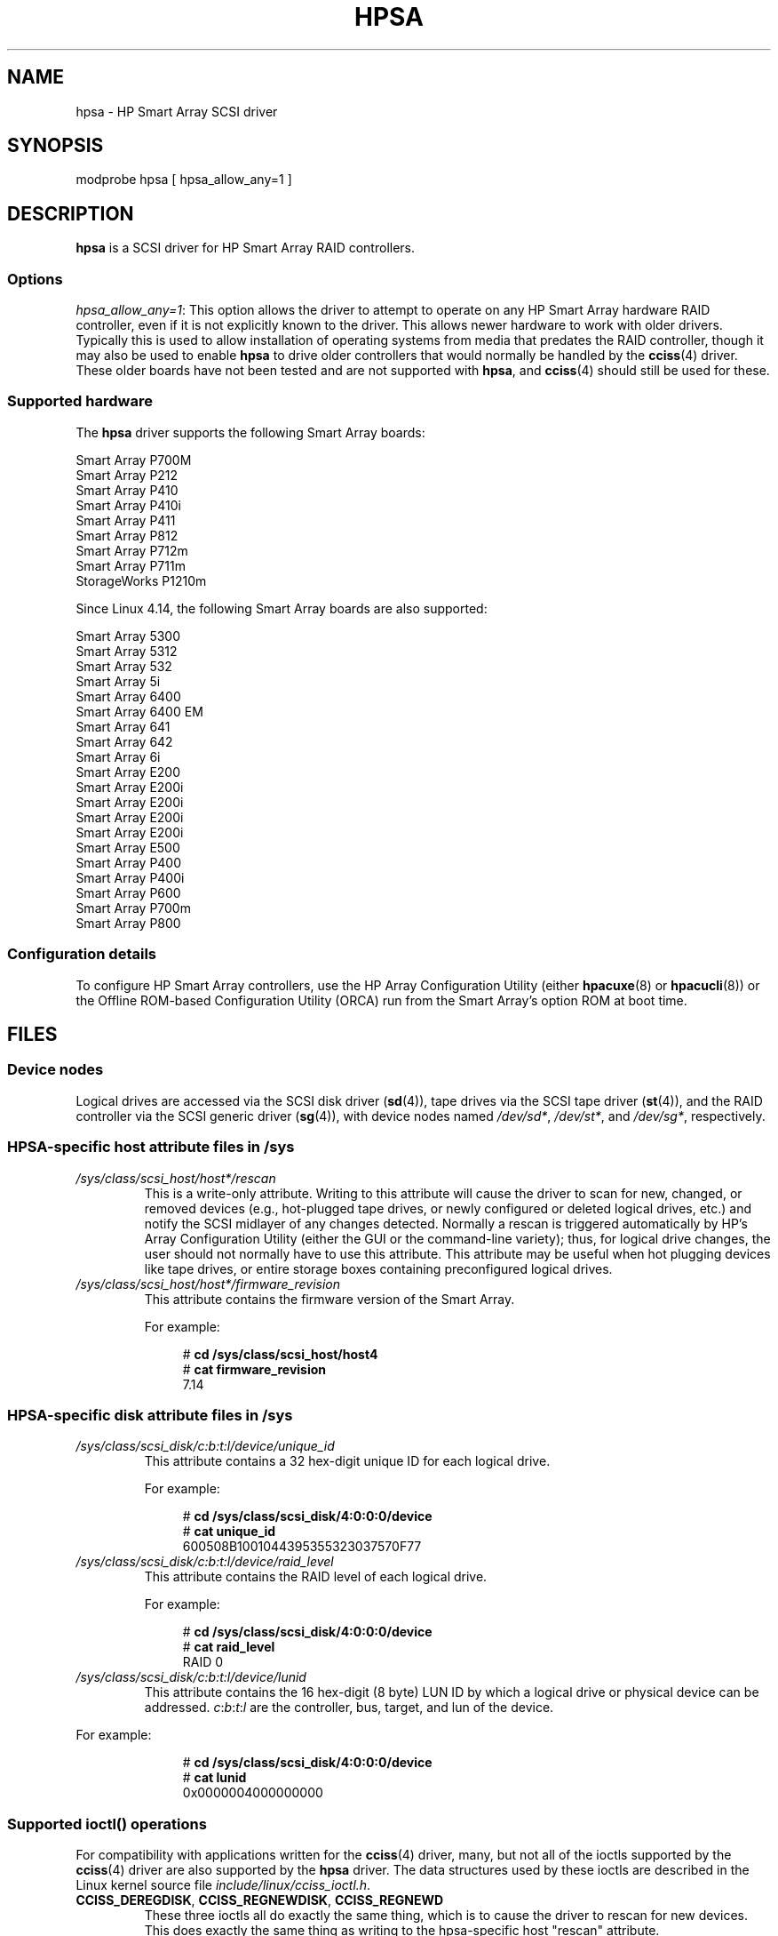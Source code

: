 .\" Copyright (C) 2011, Hewlett-Packard Development Company, L.P.
.\" Written by Stephen M. Cameron <scameron@beardog.cce.hp.com>
.\"
.\" %%%LICENSE_START(GPLv2_ONELINE)
.\" Licensed under GNU General Public License version 2 (GPLv2)
.\" %%%LICENSE_END
.\"
.\" shorthand for double quote that works everywhere.
.ds q \N'34'
.TH HPSA 4 2017-09-15 "Linux" "Linux Programmer's Manual"
.SH NAME
hpsa \- HP Smart Array SCSI driver
.SH SYNOPSIS
.nf
modprobe hpsa [ hpsa_allow_any=1 ]
.fi
.SH DESCRIPTION
.B hpsa
is a SCSI driver for HP Smart Array RAID controllers.
.SS Options
.IR "hpsa_allow_any=1" :
This option allows the driver to attempt to operate on
any HP Smart Array hardware RAID controller,
even if it is not explicitly known to the driver.
This allows newer hardware to work with older drivers.
Typically this is used to allow installation of
operating systems from media that predates the
RAID controller, though it may also be used to enable
.B hpsa
to drive older controllers that would normally be handled by the
.BR cciss (4)
driver.
These older boards have not been tested and are
not supported with
.BR hpsa ,
and
.BR cciss (4)
should still be used for these.
.SS Supported hardware
The
.B hpsa
driver supports the following Smart Array boards:
.PP
.nf
    Smart Array P700M
    Smart Array P212
    Smart Array P410
    Smart Array P410i
    Smart Array P411
    Smart Array P812
    Smart Array P712m
    Smart Array P711m
    StorageWorks P1210m
.fi
.PP
.\" commit 135ae6edeb51979d0998daf1357f149a7d6ebb08
Since Linux 4.14, the following Smart Array boards are also supported:
.PP
.nf
    Smart Array 5300
    Smart Array 5312
    Smart Array 532
    Smart Array 5i
    Smart Array 6400
    Smart Array 6400 EM
    Smart Array 641
    Smart Array 642
    Smart Array 6i
    Smart Array E200
    Smart Array E200i
    Smart Array E200i
    Smart Array E200i
    Smart Array E200i
    Smart Array E500
    Smart Array P400
    Smart Array P400i
    Smart Array P600
    Smart Array P700m
    Smart Array P800
.fi
.SS Configuration details
To configure HP Smart Array controllers,
use the HP Array Configuration Utility (either
.BR hpacuxe (8)
or
.BR hpacucli (8))
or the Offline ROM-based Configuration Utility (ORCA)
run from the Smart Array's option ROM at boot time.
.SH FILES
.SS Device nodes
Logical drives are accessed via the SCSI disk driver
.RB ( sd (4)),
tape drives via the SCSI tape driver
.RB ( st (4)),
and
the RAID controller via the SCSI generic driver
.RB ( sg (4)),
with device nodes named
.IR /dev/sd* ,
.IR /dev/st* ,
and
.IR /dev/sg* ,
respectively.
.SS HPSA-specific host attribute files in /sys
.TP
.I /sys/class/scsi_host/host*/rescan
This is a write-only attribute.
Writing to this attribute will cause the driver to scan for
new, changed, or removed devices (e.g., hot-plugged tape drives,
or newly configured or deleted logical drives, etc.)
and notify the SCSI midlayer of any changes detected.
Normally a rescan is triggered automatically
by HP's Array Configuration Utility (either the GUI or the
command-line variety);
thus, for logical drive changes, the user should not
normally have to use this attribute.
This attribute may be useful when hot plugging devices like tape drives,
or entire storage boxes containing preconfigured logical drives.
.TP
.I /sys/class/scsi_host/host*/firmware_revision
This attribute contains the firmware version of the Smart Array.
.IP
For example:
.IP
.in +4n
.EX
# \fBcd /sys/class/scsi_host/host4\fP
# \fBcat firmware_revision\fP
7.14
.EE
.in
.\"
.SS HPSA-specific disk attribute files in /sys
.TP
.I /sys/class/scsi_disk/c:b:t:l/device/unique_id
This attribute contains a 32 hex-digit unique ID for each logical drive.
.IP
For example:
.IP
.in +4n
.EX
# \fBcd /sys/class/scsi_disk/4:0:0:0/device\fP
# \fBcat unique_id\fP
600508B1001044395355323037570F77
.EE
.in
.TP
.I /sys/class/scsi_disk/c:b:t:l/device/raid_level
This attribute contains the RAID level of each logical drive.
.IP
For example:
.IP
.in +4n
.EX
# \fBcd /sys/class/scsi_disk/4:0:0:0/device\fP
# \fBcat raid_level\fP
RAID 0
.EE
.in
.TP
.I /sys/class/scsi_disk/c:b:t:l/device/lunid
This attribute contains the 16 hex-digit (8 byte) LUN ID
by which a logical drive or physical device can be addressed.
.IR c : b : t : l
are the controller, bus, target, and lun of the device.
.PP
For example:
.IP
.in +4n
.EX
# \fBcd /sys/class/scsi_disk/4:0:0:0/device\fP
# \fBcat lunid\fP
0x0000004000000000
.EE
.in
.\"
.SS Supported ioctl() operations
For compatibility with applications written for the
.BR cciss (4)
driver, many, but
not all of the ioctls supported by the
.BR cciss (4)
driver are also supported by the
.B hpsa
driver.
The data structures used by these ioctls are described in
the Linux kernel source file
.IR include/linux/cciss_ioctl.h .
.TP
.BR CCISS_DEREGDISK ", " CCISS_REGNEWDISK ", " CCISS_REGNEWD
These three ioctls all do exactly the same thing,
which is to cause the driver to rescan for new devices.
This does exactly the same thing as writing to the
hpsa-specific host "rescan" attribute.
.TP
.B CCISS_GETPCIINFO
Returns PCI domain, bus, device and function and "board ID" (PCI subsystem ID).
.TP
.B CCISS_GETDRIVVER
Returns driver version in three bytes encoded as:
.IP
.in +4n
.EX
(major_version << 16) | (minor_version << 8) |
    (subminor_version)
.EE
.in
.TP
.BR CCISS_PASSTHRU ", " CCISS_BIG_PASSTHRU
Allows "BMIC" and "CISS" commands to be passed through to the Smart Array.
These are used extensively by the HP Array Configuration Utility,
SNMP storage agents, and so on.
See
.I cciss_vol_status
at
.UR http://cciss.sf.net
.UE
for some examples.
.SH SEE ALSO
.BR cciss (4),
.BR sd (4),
.BR st (4),
.BR cciss_vol_status (8),
.BR hpacucli (8),
.BR hpacuxe (8),
.PP
.UR http://cciss.sf.net
.UE ,
and
.I Documentation/scsi/hpsa.txt
and
.I Documentation/ABI/testing/sysfs-bus-pci-devices-cciss
in the Linux kernel source tree
.\" .SH AUTHORS
.\" Don Brace, Steve Cameron, Tom Lawler, Mike Miller, Scott Teel
.\" and probably some other people.
.SH COLOPHON
This page is part of release 4.13 of the Linux
.I man-pages
project.
A description of the project,
information about reporting bugs,
and the latest version of this page,
can be found at
\%https://www.kernel.org/doc/man\-pages/.

